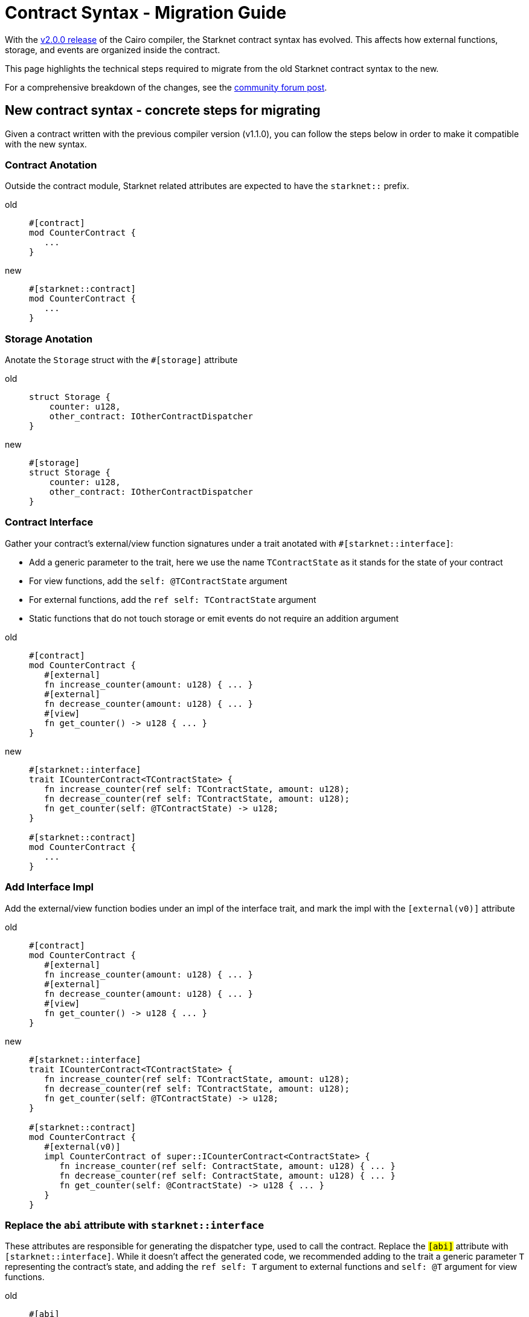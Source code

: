 # Contract Syntax - Migration Guide

With the link:https://github.com/starkware-libs/cairo/releases/tag/v2.0.0-rc0[v2.0.0 release] of
the Cairo compiler, the Starknet contract syntax has evolved. This affects how external
functions, storage, and events are organized inside the contract.

This page highlights the technical steps required to migrate from the old Starknet contract
syntax to the new.

For a comprehensive breakdown of the changes, see the link:https://community.starknet.io/t/cairo-1-contract-syntax-is-evolving/94794[community forum post].

## New contract syntax - concrete steps for migrating

Given a contract written with the previous compiler version (v1.1.0), you can follow the steps below in order to make it compatible with the new syntax.

### Contract Anotation

Outside the contract module, Starknet related attributes are expected to have the `starknet::` prefix.

[tabs]
====
old::
+
[source,rust]
----
#[contract]
mod CounterContract {
   ...
}
----
new::
+
[source,rust]
----
#[starknet::contract]
mod CounterContract {
   ...
}
----
====

### Storage Anotation

Anotate the `Storage` struct with the `#[storage]` attribute

[tabs]
====
old::
+
[source,rust]
----
struct Storage {
    counter: u128,
    other_contract: IOtherContractDispatcher
}
----
new::
+
[source,rust]
----
#[storage]
struct Storage {
    counter: u128,
    other_contract: IOtherContractDispatcher
}
----
====

### Contract Interface

Gather your contract’s external/view function signatures under a trait anotated with `#[starknet::interface]`:

* Add a generic parameter to the trait, here we use the name `TContractState` as it stands for the state of your contract
* For view functions, add the `self: @TContractState` argument
* For external functions, add the `ref self: TContractState` argument
* Static functions that do not touch storage or emit events do not require an addition argument

[tabs]
====
old::
+
[source,rust]
----
#[contract]
mod CounterContract {
   #[external]
   fn increase_counter(amount: u128) { ... }
   #[external]
   fn decrease_counter(amount: u128) { ... }
   #[view]
   fn get_counter() -> u128 { ... }
}
----

new::
+
[source,rust]
----
#[starknet::interface]
trait ICounterContract<TContractState> {
   fn increase_counter(ref self: TContractState, amount: u128);
   fn decrease_counter(ref self: TContractState, amount: u128);
   fn get_counter(self: @TContractState) -> u128;
}

#[starknet::contract]
mod CounterContract {
   ...
}
----
====

### Add Interface Impl

Add the external/view function bodies under an impl of the interface trait, and mark the impl with the `[external(v0)]` attribute

[tabs]
====
old::
+
[source,rust]
----
#[contract]
mod CounterContract {
   #[external]
   fn increase_counter(amount: u128) { ... }
   #[external]
   fn decrease_counter(amount: u128) { ... }
   #[view]
   fn get_counter() -> u128 { ... }
}
----

new::
+
[source,rust]
----
#[starknet::interface]
trait ICounterContract<TContractState> {
   fn increase_counter(ref self: TContractState, amount: u128);
   fn decrease_counter(ref self: TContractState, amount: u128);
   fn get_counter(self: @TContractState) -> u128;
}

#[starknet::contract]
mod CounterContract {
   #[external(v0)]
   impl CounterContract of super::ICounterContract<ContractState> {
      fn increase_counter(ref self: ContractState, amount: u128) { ... }
      fn decrease_counter(ref self: ContractState, amount: u128) { ... }
      fn get_counter(self: @ContractState) -> u128 { ... }
   }
}
----
====

### Replace the `abi` attribute with `starknet::interface`

These attributes are responsible for generating the dispatcher type, used to call the contract.
Replace the `#[abi]` attribute with `#[starknet::interface]`. While it doesn't affect the generated code, we recommended adding to the trait a generic parameter `T` representing the contract's state,
and adding the `ref self: T` argument to external functions and `self: @T` argument for view functions.

[tabs]
====
old::
+
[source,rust]
----
#[abi]
trait IOtherContract {
    fn decrease_allowed() -> bool;
}
----
new::
+
[source,rust]
----
#[starknet::interface]
trait IOtherContract<TContractState> {
    fn decrease_allowed(self: @TContractState) -> bool;
}
----
====

### Storage Accesses

Modify storage accesses to happen through `ContractState` or `@ContractState` (none external functions in the contract that access storage also need to get it as an argument)

[tabs]
====
old::
+
[source,rust]
----
let current = counter::read();
----
new::
+
[source,rust]
----
let current = self.counter.read();
----
====

### Events Definition

Unify all the contract's events under the `Event` enum, and add a corresponding struct for every variant (all the structs must derive the `Event` trait,
and each member type has to implement the `Serde` trait)

[tabs]
====
old::
+
[source,rust]
----
#[event]
fn counter_increased(amount: u128) {}
#[event]
fn counter_decreased(amount: u128) {}
----
new::
+
[source,rust]
----
#[event]
#[derive(Drop, starknet::Event)]
enum Event {
    CounterIncreased: CounterIncreased,
    CounterDecreased: CounterDecreased
}

#[derive(Drop, starknet::Event)]
struct CounterIncreased {
    amount: u128
}

#[derive(Drop, starknet::Event)]
struct CounterDecreased {
    amount: u128
}
----
====

### Events Emition

Emit events via the `ContractState` type

[tabs]
====
old::
+
[source,rust]
----
fn increase_counter(amount: u128) {
    ...
    counter_increased(amount);
}
----
new::
+
[source,rust]
----
fn increase_counter(ref self: ContractState, amount: u128) {
    ...
    self.emit(Event::CounterIncreased(CounterIncreased { amount }));
}
----
====
